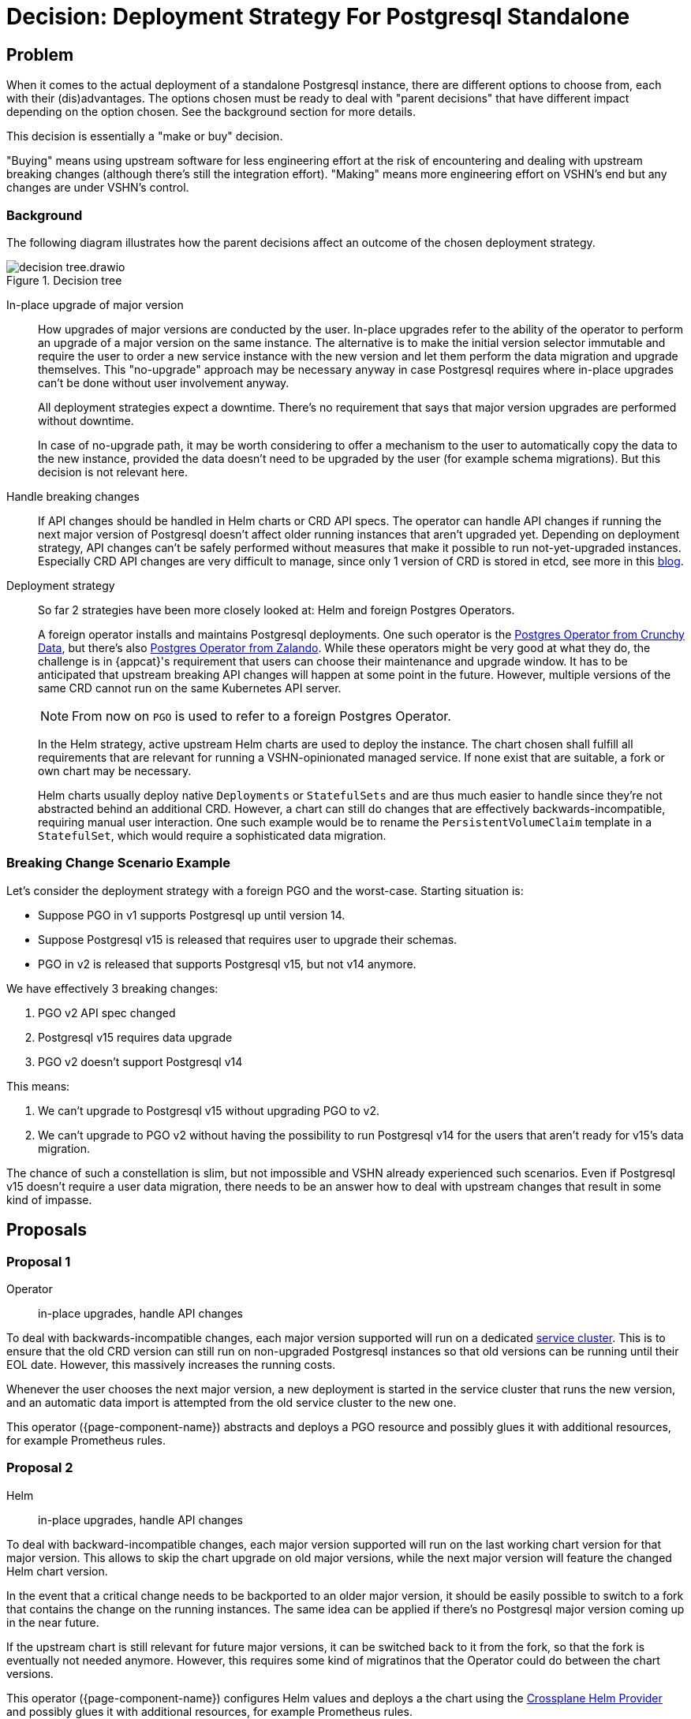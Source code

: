 = Decision: Deployment Strategy For Postgresql Standalone

== Problem

When it comes to the actual deployment of a standalone Postgresql instance, there are different options to choose from, each with their (dis)advantages.
The options chosen must be ready to deal with "parent decisions" that have different impact depending on the option chosen.
See the background section for more details.

This decision is essentially a "make or buy" decision.

"Buying" means using upstream software for less engineering effort at the risk of encountering and dealing with upstream breaking changes (although there's still the integration effort).
"Making" means more engineering effort on VSHN's end but any changes are under VSHN's control.

=== Background

The following diagram illustrates how the parent decisions affect an outcome of the chosen deployment strategy.

.Decision tree
image::decision-tree.drawio.svg[]

In-place upgrade of major version::

How upgrades of major versions are conducted by the user.
In-place upgrades refer to the ability of the operator to perform an upgrade of a major version on the same instance.
The alternative is to make the initial version selector immutable and require the user to order a new service instance with the new version and let them perform the data migration and upgrade themselves.
This "no-upgrade" approach may be necessary anyway in case Postgresql requires where in-place upgrades can't be done without user involvement anyway.
+
All deployment strategies expect a downtime.
There's no requirement that says that major version upgrades are performed without downtime.
+
In case of no-upgrade path, it may be worth considering to offer a mechanism to the user to automatically copy the data to the new instance, provided the data doesn't need to be upgraded by the user (for example schema migrations).
But this decision is not relevant here.

Handle breaking changes::

If API changes should be handled in Helm charts or CRD API specs.
The operator can handle API changes if running the next major version of Postgresql doesn't affect older running instances that aren't upgraded yet.
Depending on deployment strategy, API changes can't be safely performed without measures that make it possible to run not-yet-upgraded instances.
Especially CRD API changes are very difficult to manage, since only 1 version of CRD is stored in etcd, see more in this https://www.faun.dev/c/stories/dineshparvathaneni/kubernetes-crd-versioning-for-operator-developers/[blog].

Deployment strategy::

So far 2 strategies have been more closely looked at: Helm and foreign Postgres Operators.
+
A foreign operator installs and maintains Postgresql deployments.
One such operator is the https://github.com/CrunchyData/postgres-operator[Postgres Operator from Crunchy Data], but there's also https://github.com/zalando/postgres-operator[Postgres Operator from Zalando].
While these operators might be very good at what they do, the challenge is in {appcat}'s requirement that users can choose their maintenance and upgrade window.
It has to be anticipated that upstream breaking API changes will happen at some point in the future.
However, multiple versions of the same CRD cannot run on the same Kubernetes API server.
+
NOTE: From now on `PGO` is used to refer to a foreign Postgres Operator.
+
In the Helm strategy, active upstream Helm charts are used to deploy the instance.
The chart chosen shall fulfill all requirements that are relevant for running a VSHN-opinionated managed service.
If none exist that are suitable, a fork or own chart may be necessary.
+
Helm charts usually deploy native `Deployments` or `StatefulSets` and are thus much easier to handle since they're not abstracted behind an additional CRD.
However, a chart can still do changes that are effectively backwards-incompatible, requiring manual user interaction.
One such example would be to rename the `PersistentVolumeClaim` template in a `StatefulSet`, which would require a sophisticated data migration.

=== Breaking Change Scenario Example

Let's consider the deployment strategy with a foreign PGO and the worst-case.
Starting situation is:

- Suppose PGO in v1 supports Postgresql up until version 14.
- Suppose Postgresql v15 is released that requires user to upgrade their schemas.
- PGO in v2 is released that supports Postgresql v15, but not v14 anymore.

We have effectively 3 breaking changes:

. PGO v2 API spec changed
. Postgresql v15 requires data upgrade
. PGO v2 doesn't support Postgresql v14

This means:

. We can't upgrade to Postgresql v15 without upgrading PGO to v2.
. We can't upgrade to PGO v2 without having the possibility to run Postgresql v14 for the users that aren't ready for v15's data migration.

The chance of such a constellation is slim, but not impossible and VSHN already experienced such scenarios.
Even if Postgresql v15 doesn't require a user data migration, there needs to be an answer how to deal with upstream changes that result in some kind of impasse.

== Proposals

=== Proposal 1

Operator:: in-place upgrades, handle API changes

To deal with backwards-incompatible changes, each major version supported will run on a dedicated https://kb.vshn.ch/app-catalog/reference/glossary.html#_service_location[service cluster].
This is to ensure that the old CRD version can still run on non-upgraded Postgresql instances so that old versions can be running until their EOL date.
However, this massively increases the running costs.

Whenever the user chooses the next major version, a new deployment is started in the service cluster that runs the new version, and an automatic data import is attempted from the old service cluster to the new one.

This operator ({page-component-name}) abstracts and deploys a PGO resource and possibly glues it with additional resources, for example Prometheus rules.

=== Proposal 2

Helm:: in-place upgrades, handle API changes

To deal with backward-incompatible changes, each major version supported will run on the last working chart version for that major version.
This allows to skip the chart upgrade on old major versions, while the next major version will feature the changed Helm chart version.

In the event that a critical change needs to be backported to an older major version, it should be easily possible to switch to a fork that contains the change on the running instances.
The same idea can be applied if there's no Postgresql major version coming up in the near future.

If the upstream chart is still relevant for future major versions, it can be switched back to it from the fork, so that the fork is eventually not needed anymore.
However, this requires some kind of migratinos that the Operator could do between the chart versions.

This operator ({page-component-name}) configures Helm values and deploys a the chart using the https://github.com/crossplane-contrib/provider-helm[Crossplane Helm Provider] and possibly glues it with additional resources, for example Prometheus rules.

=== Proposal 3

Operator:: in-place upgrades, don't handle API changes

This approach deals with backwards-incompatible changes by forcing a mandatory maintenance window upon the instances.
It works only if the new API specs support all currently running major versions of Postgresql.

In the maintenance window, the new version of the CRD is rolled out in a way so that the officially supported upgrade path is applied in an automated fashion.
This could mean a complete backup and restore operation for every single instance until all instances are upgraded.

If the new API design doesn't support a still-running major version anymore, that upgrade has to be delayed until all instances are running on a major Postgresql version that is supported by the new PGO version.

=== Proposal 4

Helm:: in-place upgrades, don't handle API changes

This proposal is similar to Proposal 2, except it continues any forks for upcoming major versions as well, without switching back to the upstream chart.
In other words, the upstream breaking change isn't applied.
That means maintaining the fork in its own or constantly backport upstream changes in a way that doesn't break existing instances.

=== Proposal 5

Helm:: no upgrades, handle API changes

Like in Proposal 2, but data needs to be migrated.

=== Proposal 6

Operator:: no upgrades, handle API changes

Similar to Proposal 5, the major version is immutable upon first provisioning.
And similar to Proposal 1, the instances are running on dedicated service clusters to separate different CRD versions and API.

=== Proposal 7

Helm:: in-place upgrades, don't handle API changes

This proposal is similar to Proposal 4, except it continues any forks for upcoming major versions as well, without switching back to the upstream chart.
In other words, the upstream breaking change isn't applied.
That means maintaining the fork in its own or constantly backport upstream changes in a way that doesn't break existing instances.

Data needs to be migrated from the previous instance to the new instance.

== Decision

Proposal 2: Helm with in-place upgrades and handle breaking changes.

== Rationale

Although Helm charts may also break and have their limitations, there are a lot less moving parts when going the Helm path compared to foreign Operators.
In the end Helm is a client-side application that leaves any resource alone if not interacted using Helm.
This keeps the dependency on 3rd party technologies manageable.

The only reliable and future-proof option to isolate CRD changes in PGO is to separate them in service clusters.
This results in an inherently more complex system overall.
Moreover that is also going to be more expensive in regards to compute resources that would have to be passed on the paying customer.

== Abandoned Ideas

=== vcluster

There exists a project called https://github.com/loft-sh/vcluster[virtual cluster] that could help isolating CRDs per major version.
However this method doesn't really work.

The pods scheduled in vcluster are all scheduled in the same namespace on the host as vcluster is in.
Considering dozens of instances in vcluster even separated in namespaces, there could be hundreds of pods in a single namespace on the host cluster.
This is not only an operational nightmare, but also they're not isolated enough for multi-tenancy.

Deploying vcluster per instance creates an insane amount of pods, since each vcluster also runs 5-6 pods for its internal services (API server, DNS etc.)
